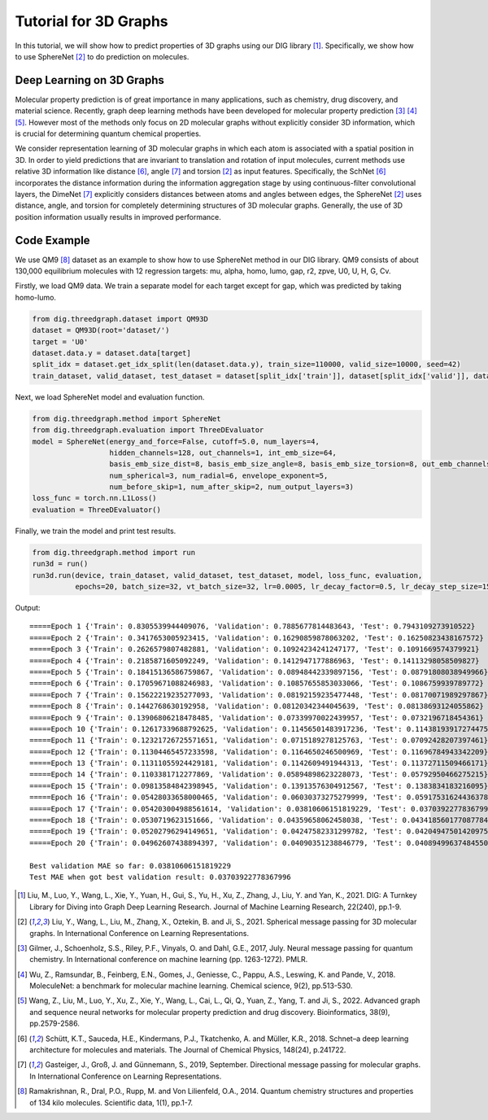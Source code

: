 ================================
Tutorial for 3D Graphs
================================


In this tutorial, we will show how to predict properties of 3D graphs using our DIG library [1]_. Specifically, we show how to use SphereNet [2]_ to do prediction on molecules. 


Deep Learning on 3D Graphs
===================================
Molecular property prediction is of great importance in many applications, such as chemistry, drug discovery, and material science. 
Recently, graph deep learning methods have been developed for molecular property prediction [3]_ [4]_ [5]_. 
However most of the methods only focus on 2D molecular graphs without explicitly consider 3D information, which is crucial for determining quantum chemical properties.

We consider representation learning of 3D molecular graphs in which each atom is associated with a spatial position in 3D. 
In order to yield predictions that are invariant to translation and rotation of input molecules, current methods use relative 3D information like distance [6]_, angle [7]_ and torsion [2]_ as input features.
Specifically, 
the SchNet [6]_ incorporates the distance information during the information aggregation stage by using continuous-filter convolutional layers, 
the DimeNet [7]_ explicitly considers distances between atoms and angles between edges, 
the SphereNet [2]_ uses distance, angle, and torsion for completely determining structures of 3D molecular graphs.
Generally, the use of 3D position information usually results in improved performance. 


Code Example
================ 
We use QM9 [8]_ dataset as an example to show how to use SphereNet method in our DIG library. 
QM9 consists of about 130,000 equilibrium molecules with 12 regression targets: mu, alpha, homo, lumo, gap, r2, zpve, U0, U, H, G, Cv. 

Firstly, we load QM9 data. We train a separate model for each target except for gap, which was predicted by taking homo-lumo.

.. code-block ::
    
    from dig.threedgraph.dataset import QM93D
    dataset = QM93D(root='dataset/')
    target = 'U0'
    dataset.data.y = dataset.data[target]
    split_idx = dataset.get_idx_split(len(dataset.data.y), train_size=110000, valid_size=10000, seed=42)
    train_dataset, valid_dataset, test_dataset = dataset[split_idx['train']], dataset[split_idx['valid']], dataset[split_idx['test']]

Next, we load SphereNet model and evaluation function.

.. code-block ::

    from dig.threedgraph.method import SphereNet
    from dig.threedgraph.evaluation import ThreeDEvaluator
    model = SphereNet(energy_and_force=False, cutoff=5.0, num_layers=4, 
                      hidden_channels=128, out_channels=1, int_emb_size=64, 
                      basis_emb_size_dist=8, basis_emb_size_angle=8, basis_emb_size_torsion=8, out_emb_channels=256, 
                      num_spherical=3, num_radial=6, envelope_exponent=5, 
                      num_before_skip=1, num_after_skip=2, num_output_layers=3)
    loss_func = torch.nn.L1Loss()
    evaluation = ThreeDEvaluator()

Finally, we train the model and print test results.

.. code-block ::

    from dig.threedgraph.method import run
    run3d = run()
    run3d.run(device, train_dataset, valid_dataset, test_dataset, model, loss_func, evaluation, 
              epochs=20, batch_size=32, vt_batch_size=32, lr=0.0005, lr_decay_factor=0.5, lr_decay_step_size=15)

Output:

.. parsed-literal::

    =====Epoch 1 {'Train': 0.8305539944409076, 'Validation': 0.7885677814483643, 'Test': 0.7943109273910522}
    =====Epoch 2 {'Train': 0.3417653005923415, 'Validation': 0.16290859878063202, 'Test': 0.16250823438167572}
    =====Epoch 3 {'Train': 0.2626579807482881, 'Validation': 0.10924234241247177, 'Test': 0.1091669574379921}
    =====Epoch 4 {'Train': 0.2185871605092249, 'Validation': 0.1412947177886963, 'Test': 0.14113298058509827}
    =====Epoch 5 {'Train': 0.18415136586759867, 'Validation': 0.08948442339897156, 'Test': 0.08791808038949966}
    =====Epoch 6 {'Train': 0.17059671088246983, 'Validation': 0.10857655853033066, 'Test': 0.1086759939789772}
    =====Epoch 7 {'Train': 0.15622219235277093, 'Validation': 0.08192159235477448, 'Test': 0.08170071989297867}
    =====Epoch 8 {'Train': 0.1442768630192958, 'Validation': 0.08120342344045639, 'Test': 0.08138693124055862}
    =====Epoch 9 {'Train': 0.13906806218478485, 'Validation': 0.07339970022439957, 'Test': 0.0732196718454361}
    =====Epoch 10 {'Train': 0.12617339688792625, 'Validation': 0.11456501483917236, 'Test': 0.11438193917274475}
    =====Epoch 11 {'Train': 0.12321726725571651, 'Validation': 0.0715189278125763, 'Test': 0.07092428207397461}
    =====Epoch 12 {'Train': 0.11304465457233598, 'Validation': 0.1164650246500969, 'Test': 0.11696784943342209}
    =====Epoch 13 {'Train': 0.11311055924429181, 'Validation': 0.1142609491944313, 'Test': 0.11372711509466171}
    =====Epoch 14 {'Train': 0.1103381712277869, 'Validation': 0.05894898623228073, 'Test': 0.05792950466275215}
    =====Epoch 15 {'Train': 0.09813584842398945, 'Validation': 0.13913576304912567, 'Test': 0.1383834183216095}
    =====Epoch 16 {'Train': 0.05428033658000465, 'Validation': 0.06030373275279999, 'Test': 0.059175316244363785}
    =====Epoch 17 {'Train': 0.054203004988561614, 'Validation': 0.03810606151819229, 'Test': 0.03703922778367996}
    =====Epoch 18 {'Train': 0.0530719623151666, 'Validation': 0.04359658062458038, 'Test': 0.043418560177087784}
    =====Epoch 19 {'Train': 0.05202796294149651, 'Validation': 0.04247582331299782, 'Test': 0.04204947501420975}
    =====Epoch 20 {'Train': 0.04962607438894397, 'Validation': 0.04090351238846779, 'Test': 0.040894996374845505}

    Best validation MAE so far: 0.03810606151819229
    Test MAE when got best validation result: 0.03703922778367996




.. [1] Liu, M., Luo, Y., Wang, L., Xie, Y., Yuan, H., Gui, S., Yu, H., Xu, Z., Zhang, J., Liu, Y. and Yan, K., 2021. DIG: A Turnkey Library for Diving into Graph Deep Learning Research. Journal of Machine Learning Research, 22(240), pp.1-9.
.. [2] Liu, Y., Wang, L., Liu, M., Zhang, X., Oztekin, B. and Ji, S., 2021. Spherical message passing for 3D molecular graphs. In International Conference on Learning Representations.
.. [3] Gilmer, J., Schoenholz, S.S., Riley, P.F., Vinyals, O. and Dahl, G.E., 2017, July. Neural message passing for quantum chemistry. In International conference on machine learning (pp. 1263-1272). PMLR.
.. [4] Wu, Z., Ramsundar, B., Feinberg, E.N., Gomes, J., Geniesse, C., Pappu, A.S., Leswing, K. and Pande, V., 2018. MoleculeNet: a benchmark for molecular machine learning. Chemical science, 9(2), pp.513-530.
.. [5] Wang, Z., Liu, M., Luo, Y., Xu, Z., Xie, Y., Wang, L., Cai, L., Qi, Q., Yuan, Z., Yang, T. and Ji, S., 2022. Advanced graph and sequence neural networks for molecular property prediction and drug discovery. Bioinformatics, 38(9), pp.2579-2586.
.. [6] Schütt, K.T., Sauceda, H.E., Kindermans, P.J., Tkatchenko, A. and Müller, K.R., 2018. Schnet–a deep learning architecture for molecules and materials. The Journal of Chemical Physics, 148(24), p.241722.
.. [7] Gasteiger, J., Groß, J. and Günnemann, S., 2019, September. Directional message passing for molecular graphs. In International Conference on Learning Representations.
.. [8] Ramakrishnan, R., Dral, P.O., Rupp, M. and Von Lilienfeld, O.A., 2014. Quantum chemistry structures and properties of 134 kilo molecules. Scientific data, 1(1), pp.1-7.

